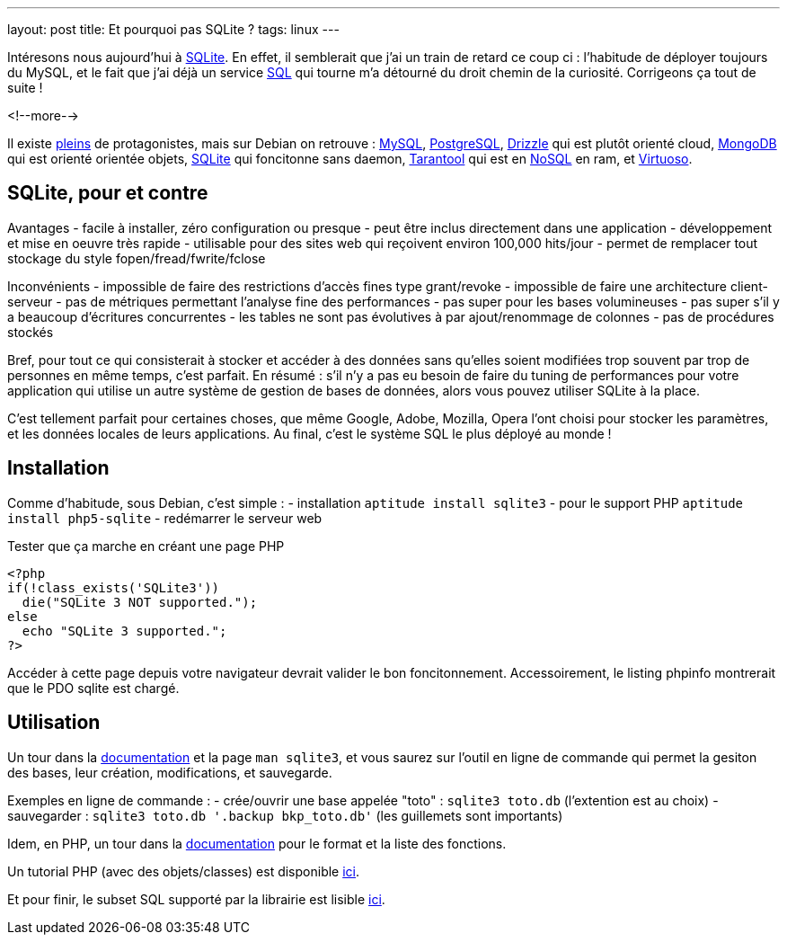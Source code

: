 ---
layout: post
title:  Et pourquoi pas SQLite ?
tags: linux
---

Intéresons nous aujourd'hui à link:http://www.sqlite.org/[SQLite]. En effet, il semblerait que j'ai un train de retard ce coup ci : l'habitude de déployer toujours du MySQL, et le fait que j'ai déjà un service link:http://en.wikipedia.org/wiki/SQL[SQL] qui tourne m'a détourné du droit chemin de la curiosité. Corrigeons ça tout de suite !

<!--more-->

Il existe link:http://en.wikipedia.org/wiki/Comparison_of_relational_database_management_systems[pleins] de protagonistes, mais sur Debian on retrouve : link:http://packages.debian.org/fr/wheezy/database/mysql-server[MySQL], link:http://packages.debian.org/fr/wheezy/database/postgresql[PostgreSQL], link:http://packages.debian.org/fr/wheezy/database/drizzle[Drizzle] qui est plutôt orienté cloud, link:http://packages.debian.org/fr/wheezy/database/mongodb[MongoDB] qui est orienté orientée objets, link:http://packages.debian.org/fr/wheezy/database/sqlite3[SQLite] qui foncitonne sans daemon, link:http://packages.debian.org/fr/wheezy/database/tarantool[Tarantool] qui est en link:http://en.wikipedia.org/wiki/NoSQL[NoSQL] en ram, et link:http://packages.debian.org/fr/wheezy/database/virtuoso-minimal[Virtuoso].

== SQLite, pour et contre

Avantages
- facile à installer, zéro configuration ou presque
- peut être inclus directement dans une application
- développement et mise en oeuvre très rapide
- utilisable pour des sites web qui reçoivent environ 100,000 hits/jour
- permet de remplacer tout stockage du style fopen/fread/fwrite/fclose

Inconvénients
- impossible de faire des restrictions d'accès fines type grant/revoke
- impossible de faire une architecture client-serveur
- pas de métriques permettant l'analyse fine des performances
- pas super pour les bases volumineuses
- pas super s'il y a beaucoup d'écritures concurrentes
- les tables ne sont pas évolutives à par ajout/renommage de colonnes
- pas de procédures stockés

Bref, pour tout ce qui consisterait à stocker et accéder à des données sans qu'elles soient modifiées trop souvent par trop de personnes en même temps, c'est parfait. En résumé : s'il n'y a pas eu besoin de faire du tuning de performances pour votre application qui utilise un autre système de gestion de bases de données, alors vous pouvez utiliser SQLite à la place.

C'est tellement parfait pour certaines choses, que même Google, Adobe, Mozilla, Opera l'ont choisi pour stocker les paramètres, et les données locales de leurs applications. Au final, c'est le système SQL le plus déployé au monde !

== Installation

Comme d'habitude, sous Debian, c'est simple :
- installation `aptitude install sqlite3`
- pour le support PHP `aptitude install php5-sqlite`
- redémarrer le serveur web

Tester que ça marche en créant une page PHP

	<?php
	if(!class_exists('SQLite3'))
	  die("SQLite 3 NOT supported.");
	else
	  echo "SQLite 3 supported.";
	?>

Accéder à cette page depuis votre navigateur devrait valider le bon foncitonnement. Accessoirement, le listing phpinfo montrerait que le PDO sqlite est chargé.

== Utilisation

Un tour dans la link:http://www.sqlite.org/docs.html[documentation] et la page `man sqlite3`, et vous saurez sur l'outil en ligne de commande qui permet la gesiton des bases, leur création, modifications, et sauvegarde.

Exemples en ligne de commande :
- crée/ouvrir une base appelée "toto" : `sqlite3 toto.db` (l'extention est au choix)
- sauvegarder : `sqlite3 toto.db '.backup bkp_toto.db'` (les guillemets sont importants)

Idem, en PHP, un tour dans la link:http://www.php.net/manual/fr/class.sqlite3.php[documentation] pour le format et la liste des fonctions.

Un tutorial PHP (avec des objets/classes) est disponible link:http://www.tutorialspoint.com/sqlite/sqlite_php.htm[ici].

Et pour finir, le subset SQL supporté par la librairie est lisible link:http://www.sqlite.org/lang.html[ici].
